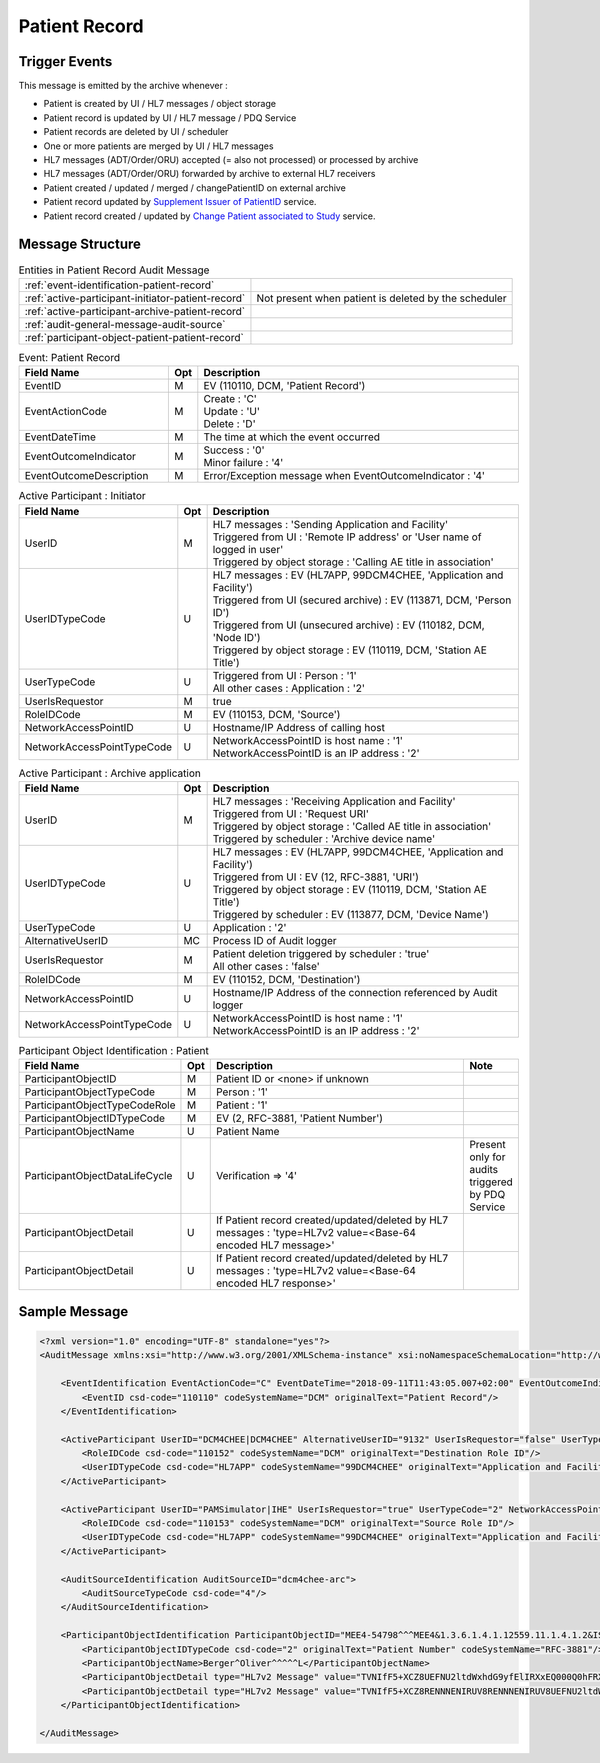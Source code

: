 Patient Record
==============

Trigger Events
--------------

This message is emitted by the archive whenever :

- Patient is created by UI / HL7 messages / object storage
- Patient record is updated by UI / HL7 message / PDQ Service
- Patient records are deleted by UI / scheduler
- One or more patients are merged by UI / HL7 messages
- HL7 messages (ADT/Order/ORU) accepted (= also not processed) or processed by archive
- HL7 messages (ADT/Order/ORU) forwarded by archive to external HL7 receivers
- Patient created / updated / merged / changePatientID on external archive
- Patient record updated by `Supplement Issuer of PatientID <https://petstore.swagger.io/index.html?url=https://raw.githubusercontent.com/dcm4che/dcm4chee-arc-light/master/dcm4chee-arc-ui2/src/swagger/openapi.json#/PAM-RS/SupplementIssuerOfPatientID>`_ service.
- Patient record created / updated by `Change Patient associated to Study <https://petstore.swagger.io/index.html?url=https://raw.githubusercontent.com/dcm4che/dcm4chee-arc-light/master/dcm4chee-arc-ui2/src/swagger/openapi.json#/IOCM-RS/MoveStudyToPatient>`_ service.

Message Structure
-----------------

.. csv-table:: Entities in Patient Record Audit Message

    :ref:`event-identification-patient-record`
    :ref:`active-participant-initiator-patient-record`, Not present when patient is deleted by the scheduler
    :ref:`active-participant-archive-patient-record`
    :ref:`audit-general-message-audit-source`
    :ref:`participant-object-patient-patient-record`

.. csv-table:: Event: Patient Record
   :name: event-identification-patient-record
   :widths: 30, 5, 65
   :header: Field Name, Opt, Description

   EventID, M, "| EV (110110, DCM, 'Patient Record')"
   EventActionCode, M, "| Create : 'C'
   | Update : 'U'
   | Delete : 'D'"
   EventDateTime, M, | The time at which the event occurred
   EventOutcomeIndicator, M, "| Success : '0'
   | Minor failure : '4'"
   EventOutcomeDescription, M, | Error/Exception message when EventOutcomeIndicator : '4'

.. csv-table:: Active Participant : Initiator
   :name: active-participant-initiator-patient-record
   :widths: 30, 5, 65
   :header: Field Name, Opt, Description

   UserID, M, "| HL7 messages : 'Sending Application and Facility'
   | Triggered from UI : 'Remote IP address' or 'User name of logged in user'
   | Triggered by object storage : 'Calling AE title in association'"
   UserIDTypeCode, U, "| HL7 messages : EV (HL7APP, 99DCM4CHEE, 'Application and Facility')
   | Triggered from UI (secured archive) : EV (113871, DCM, 'Person ID')
   | Triggered from UI (unsecured archive) : EV (110182, DCM, 'Node ID')
   | Triggered by object storage : EV (110119, DCM, 'Station AE Title')"
   UserTypeCode, U, "| Triggered from UI : Person : '1'
   | All other cases : Application : '2'"
   UserIsRequestor, M, | true
   RoleIDCode, M, "| EV (110153, DCM, 'Source')"
   NetworkAccessPointID, U, | Hostname/IP Address of calling host
   NetworkAccessPointTypeCode, U, "| NetworkAccessPointID is host name : '1'
   | NetworkAccessPointID is an IP address : '2'"

.. csv-table:: Active Participant : Archive application
   :name: active-participant-archive-patient-record
   :widths: 30, 5, 65
   :header: Field Name, Opt, Description

   UserID, M, "| HL7 messages : 'Receiving Application and Facility'
   | Triggered from UI : 'Request URI'
   | Triggered by object storage : 'Called AE title in association'
   | Triggered by scheduler : 'Archive device name'"
   UserIDTypeCode, U, "| HL7 messages : EV (HL7APP, 99DCM4CHEE, 'Application and Facility')
   | Triggered from UI : EV (12, RFC-3881, 'URI')
   | Triggered by object storage : EV (110119, DCM, 'Station AE Title')
   | Triggered by scheduler : EV (113877, DCM, 'Device Name')"
   UserTypeCode, U, | Application : '2'
   AlternativeUserID, MC, | Process ID of Audit logger
   UserIsRequestor, M, "| Patient deletion triggered by scheduler : 'true'
   | All other cases : 'false'"
   RoleIDCode, M, "| EV (110152, DCM, 'Destination')"
   NetworkAccessPointID, U, | Hostname/IP Address of the connection referenced by Audit logger
   NetworkAccessPointTypeCode, U, "| NetworkAccessPointID is host name : '1'
   | NetworkAccessPointID is an IP address : '2'"

.. csv-table:: Participant Object Identification : Patient
   :name: participant-object-patient-patient-record
   :widths: 30, 5, 65, 10
   :header: Field Name, Opt, Description, Note

   ParticipantObjectID, M, Patient ID or <none> if unknown,
   ParticipantObjectTypeCode, M, Person : '1',
   ParticipantObjectTypeCodeRole, M, Patient : '1',
   ParticipantObjectIDTypeCode, M,  "EV (2, RFC-3881, 'Patient Number')",
   ParticipantObjectName, U, Patient Name,
   ParticipantObjectDataLifeCycle, U, Verification ⇒ '4', Present only for audits triggered by PDQ Service
   ParticipantObjectDetail, U, If Patient record created/updated/deleted by HL7 messages : 'type=HL7v2 value=<Base-64 encoded HL7 message>'
   ParticipantObjectDetail, U, If Patient record created/updated/deleted by HL7 messages : 'type=HL7v2 value=<Base-64 encoded HL7 response>'


Sample Message
--------------

.. code-block:: xml

    <?xml version="1.0" encoding="UTF-8" standalone="yes"?>
    <AuditMessage xmlns:xsi="http://www.w3.org/2001/XMLSchema-instance" xsi:noNamespaceSchemaLocation="http://www.dcm4che.org/DICOM/audit-message.rnc">

        <EventIdentification EventActionCode="C" EventDateTime="2018-09-11T11:43:05.007+02:00" EventOutcomeIndicator="0">
            <EventID csd-code="110110" codeSystemName="DCM" originalText="Patient Record"/>
        </EventIdentification>

        <ActiveParticipant UserID="DCM4CHEE|DCM4CHEE" AlternativeUserID="9132" UserIsRequestor="false" UserTypeCode="2" NetworkAccessPointID="localhost" NetworkAccessPointTypeCode="1">
            <RoleIDCode csd-code="110152" codeSystemName="DCM" originalText="Destination Role ID"/>
            <UserIDTypeCode csd-code="HL7APP" codeSystemName="99DCM4CHEE" originalText="Application and Facility"/>
        </ActiveParticipant>

        <ActiveParticipant UserID="PAMSimulator|IHE" UserIsRequestor="true" UserTypeCode="2" NetworkAccessPointID="localhost" NetworkAccessPointTypeCode="1">
            <RoleIDCode csd-code="110153" codeSystemName="DCM" originalText="Source Role ID"/>
            <UserIDTypeCode csd-code="HL7APP" codeSystemName="99DCM4CHEE" originalText="Application and Facility"/>
        </ActiveParticipant>

        <AuditSourceIdentification AuditSourceID="dcm4chee-arc">
            <AuditSourceTypeCode csd-code="4"/>
        </AuditSourceIdentification>

        <ParticipantObjectIdentification ParticipantObjectID="MEE4-54798^^^MEE4&1.3.6.1.4.1.12559.11.1.4.1.2&ISO^PI" ParticipantObjectTypeCode="1" ParticipantObjectTypeCodeRole="1">
            <ParticipantObjectIDTypeCode csd-code="2" originalText="Patient Number" codeSystemName="RFC-3881"/>
            <ParticipantObjectName>Berger^Oliver^^^^^L</ParticipantObjectName>
            <ParticipantObjectDetail type="HL7v2 Message" value="TVNIfF5+XCZ8UEFNU2ltdWxhdG9yfElIRXxEQ000Q0hFRXxEQ000Q0hFRXwyMDE2MDYwMjE0Mjg1Nnx8QURUXkEyOF5BRFRfQTA1fDIwMTYwNjAyMTQyODU2fFB8Mi41fHx8fHx8QVNDSUlbQ1JdDQpFVk58fDIwMTYwNjAyMTQyODU2DQpQSUR8fHxNRUU0LTU0Nzk4Xl5eTUVFNCYxLjMuNi4xLjQuMS4xMjU1OS4xMS4xLjQuMS4yJklTT15QSXx8QmVyZ2VyXk9saXZlcl5eXl5eTHxTY2h1c3Rlcl5eXl5eXk18MTk5NDEwMjV8TXx8fEdhc3RlaWd3ZWdeXkhhbGxlaW5eXjU0MDBeQVVUfHxeUFJOXlBIfHx8fENBVHwxMTIyOV5eXklIRVBBTSYxLjMuNi4xLjQuMS4xMjU1OS4xMS4xLjIuMi41JklTT15BTnx8fHx8fHx8fHx8fHxOW0NSXQ0KUFYxfHxO"/>
            <ParticipantObjectDetail type="HL7v2 Message" value="TVNIfF5+XCZ8RENNNENIRUV8RENNNENIRUV8UEFNU2ltdWxhdG9yfElIRXwyMDE4MDkxMTExNDMwNC4yNzR8fEFDS15BMjheQUNLfDE2OTE3ODcwNTN8UHwyLjV8fHx8fHxBU0NJSVtDUl0NTVNBfEFBfDIwMTYwNjAyMTQyODU2fA=="/>
        </ParticipantObjectIdentification>

    </AuditMessage>